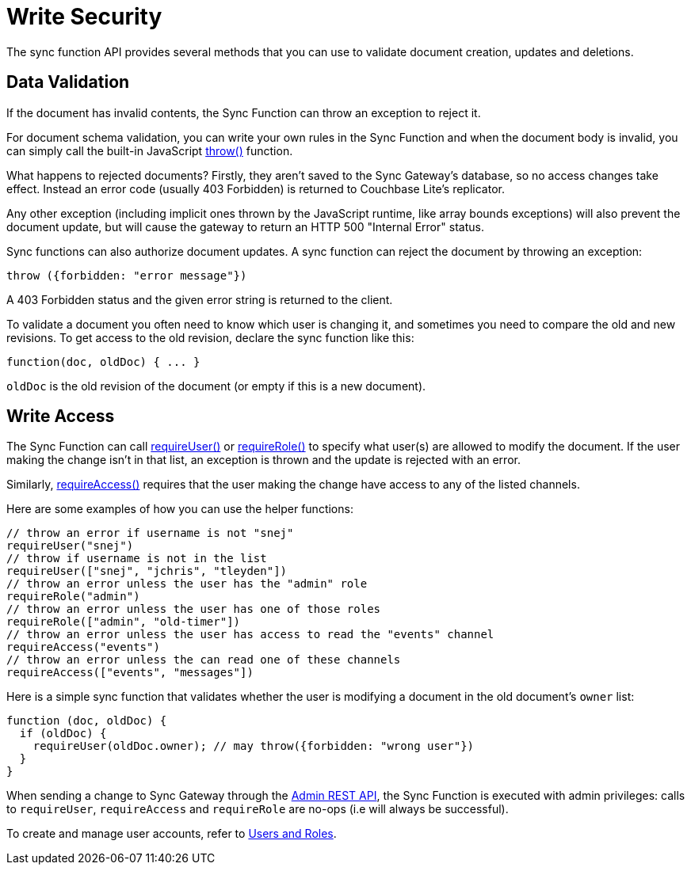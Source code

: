= Write Security
//:page-aliases: authorizing-users

The sync function API provides several methods that you can use to validate document creation, updates and deletions.

== Data Validation

If the document has invalid contents, the Sync Function can throw an exception to reject it.

For document schema validation, you can write your own rules in the Sync Function and when the document body is invalid, you can simply call the built-in JavaScript xref:sync-function-api.adoc#throw[throw()] function.

What happens to rejected documents? Firstly, they aren't saved to the Sync Gateway's database, so no access changes take effect.
Instead an error code (usually 403 Forbidden) is returned to Couchbase Lite's replicator.

Any other exception (including implicit ones thrown by the JavaScript runtime, like array bounds exceptions) will also prevent the document update, but will cause the gateway to return an HTTP 500 "Internal Error" status.

Sync functions can also authorize document updates.
A sync function can reject the document by throwing an exception:

[source,javascript]
----
throw ({forbidden: "error message"})
----

A 403 Forbidden status and the given error string is returned to the client.

To validate a document you often need to know which user is changing it, and sometimes you need to compare the old and new revisions.
To get access to the old revision, declare the sync function like this:

[source,javascript]
----
function(doc, oldDoc) { ... }
----

`oldDoc` is the old revision of the document (or empty if this is a new document).


== Write Access

The Sync Function can call xref:sync-function-api.adoc#requireuserusername[requireUser()] or xref:sync-function-api.adoc#requirerolerolename[requireRole()] to specify what user(s) are allowed to modify the document.
If the user making the change isn't in that list, an exception is thrown and the update is rejected with an error.

Similarly, xref:sync-function-api.adoc#requireaccesschannels[requireAccess()] requires that the user making the change have access to any of the listed channels.

Here are some examples of how you can use the helper functions:

[source,javascript]
----
// throw an error if username is not "snej"
requireUser("snej")
// throw if username is not in the list
requireUser(["snej", "jchris", "tleyden"])
// throw an error unless the user has the "admin" role
requireRole("admin")
// throw an error unless the user has one of those roles
requireRole(["admin", "old-timer"])
// throw an error unless the user has access to read the "events" channel
requireAccess("events")
// throw an error unless the can read one of these channels
requireAccess(["events", "messages"])
----

Here is a simple sync function that validates whether the user is modifying a document in the old document's `owner` list:

[source,javascript]
----
function (doc, oldDoc) {
  if (oldDoc) {
    requireUser(oldDoc.owner); // may throw({forbidden: "wrong user"})
  }
}
----

When sending a change to Sync Gateway through the xref:admin-rest-api.adoc[Admin REST API], the Sync Function is executed with admin privileges: calls to `requireUser`, `requireAccess` and `requireRole` are no-ops (i.e will always be successful).

To create and manage user accounts, refer to xref:users-and-roles.adoc[Users and Roles].